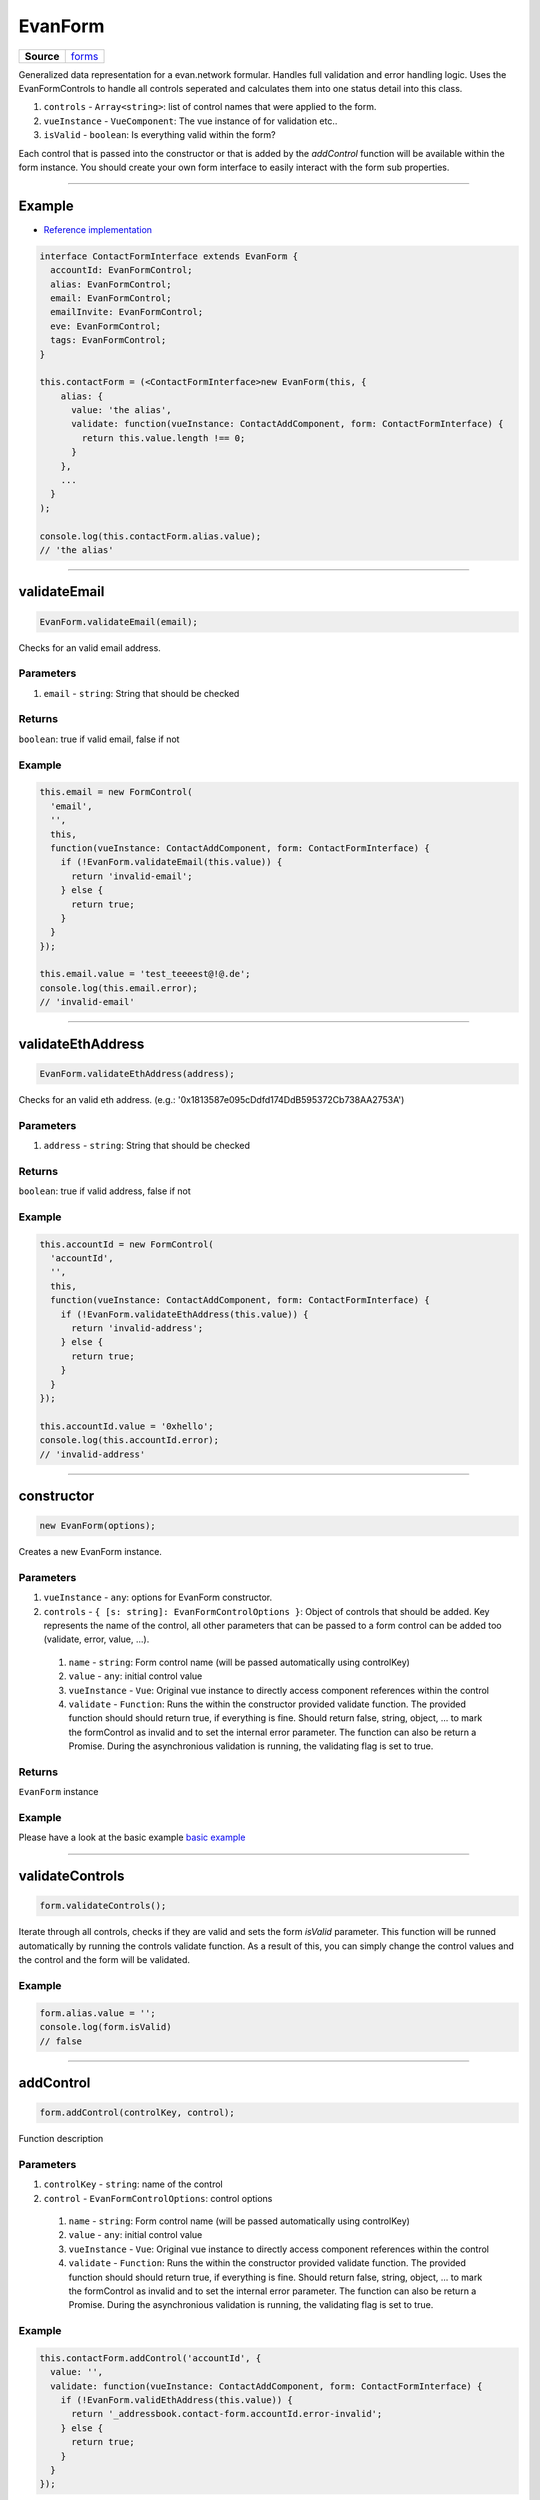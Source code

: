 ========
EvanForm
========

.. list-table:: 
   :widths: auto
   :stub-columns: 1

   * - Source
     - `forms <https://github.com/evannetwork/ui-vue/tree/master/dapps/evancore.vue.libs/src/forms.ts>`__

Generalized data representation for a evan.network formular. Handles full validation and error handling logic. Uses the EvanFormControls to handle all controls seperated and calculates them into one status detail into this class.

#. ``controls`` - ``Array<string>``: list of control names that were applied to the form.
#. ``vueInstance`` - ``VueComponent``: The vue instance of for validation etc..
#. ``isValid`` - ``boolean``: Is everything valid within the form?

Each control that is passed into the constructor or that is added by the `addControl` function will be available within the form instance. You should create your own form interface to easily interact with the form sub properties.

--------------------------------------------------------------------------------

.. _form_example:

Example
================================================================================
- `Reference implementation <https://github.com/evannetwork/ui-core-dapps/tree/develop/dapps/addressbook.vue/src/components/add>`__

.. code-block:: typescript

  interface ContactFormInterface extends EvanForm {
    accountId: EvanFormControl;
    alias: EvanFormControl;
    email: EvanFormControl;
    emailInvite: EvanFormControl;
    eve: EvanFormControl;
    tags: EvanFormControl;
  }

  this.contactForm = (<ContactFormInterface>new EvanForm(this, {
      alias: {
        value: 'the alias',
        validate: function(vueInstance: ContactAddComponent, form: ContactFormInterface) {
          return this.value.length !== 0;
        }
      },
      ...
    }
  );

  console.log(this.contactForm.alias.value);
  // 'the alias'


--------------------------------------------------------------------------------

.. _form_validateEmail:

validateEmail
================================================================================

.. code-block:: typescript

  EvanForm.validateEmail(email);

Checks for an valid email address.

----------
Parameters
----------

#. ``email`` - ``string``: String that should be checked

-------
Returns
-------

``boolean``: true if valid email, false if not

-------
Example
-------

.. code-block:: typescript

  this.email = new FormControl(
    'email',
    '',
    this,
    function(vueInstance: ContactAddComponent, form: ContactFormInterface) {
      if (!EvanForm.validateEmail(this.value)) {
        return 'invalid-email';
      } else {
        return true;
      }
    }
  });

  this.email.value = 'test_teeeest@!@.de';
  console.log(this.email.error);
  // 'invalid-email'

--------------------------------------------------------------------------------

.. _form_validateEthAddress:

validateEthAddress
================================================================================

.. code-block:: typescript

  EvanForm.validateEthAddress(address);

Checks for an valid eth address. (e.g.: '0x1813587e095cDdfd174DdB595372Cb738AA2753A')

----------
Parameters
----------

#. ``address`` - ``string``: String that should be checked

-------
Returns
-------

``boolean``: true if valid address, false if not

-------
Example
-------

.. code-block:: typescript

  this.accountId = new FormControl(
    'accountId',
    '',
    this,
    function(vueInstance: ContactAddComponent, form: ContactFormInterface) {
      if (!EvanForm.validateEthAddress(this.value)) {
        return 'invalid-address';
      } else {
        return true;
      }
    }
  });

  this.accountId.value = '0xhello';
  console.log(this.accountId.error);
  // 'invalid-address'

--------------------------------------------------------------------------------

.. _evanForm_constructor:

constructor
================================================================================

.. code-block:: typescript

  new EvanForm(options);

Creates a new EvanForm instance.

----------
Parameters
----------

#. ``vueInstance`` - ``any``: options for EvanForm constructor.
#. ``controls`` - ``{ [s: string]: EvanFormControlOptions }``: Object of controls that should be added. Key represents the name of the control, all other parameters that can be passed to a form control can be added too (validate, error, value, ...).
  #. ``name`` - ``string``: Form control name (will be passed automatically using controlKey)
  #. ``value`` - ``any``: initial control value
  #. ``vueInstance`` - ``Vue``: Original vue instance to directly access component references within the control
  #. ``validate`` - ``Function``: Runs the within the constructor provided validate function. The provided function should should return true, if everything is fine. Should return false, string, object, ... to mark the formControl as invalid and to set the internal error parameter. The function can also be return a Promise. During the asynchronious validation is running, the validating flag is set to true.

-------
Returns
-------

``EvanForm`` instance

-------
Example
-------
Please have a look at the basic example `basic example <./evanForm.html#example>`__




--------------------------------------------------------------------------------

.. _form_validateControls:

validateControls
================================================================================

.. code-block:: typescript

  form.validateControls();

Iterate through all controls, checks if they are valid and sets the form `isValid` parameter. This function will be runned automatically by running the controls validate function. As a result of this, you can simply change the control values and the control and the form will be validated.

-------
Example
-------

.. code-block:: typescript

  form.alias.value = '';
  console.log(form.isValid)
  // false




--------------------------------------------------------------------------------

.. _form_addControl:

addControl
================================================================================

.. code-block:: typescript

  form.addControl(controlKey, control);

Function description

----------
Parameters
----------

#. ``controlKey`` - ``string``: name of the control
#. ``control`` - ``EvanFormControlOptions``: control options
  #. ``name`` - ``string``: Form control name (will be passed automatically using controlKey)
  #. ``value`` - ``any``: initial control value
  #. ``vueInstance`` - ``Vue``: Original vue instance to directly access component references within the control
  #. ``validate`` - ``Function``: Runs the within the constructor provided validate function. The provided function should should return true, if everything is fine. Should return false, string, object, ... to mark the formControl as invalid and to set the internal error parameter. The function can also be return a Promise. During the asynchronious validation is running, the validating flag is set to true.

-------
Example
-------

.. code-block:: typescript

  this.contactForm.addControl('accountId', {
    value: '',
    validate: function(vueInstance: ContactAddComponent, form: ContactFormInterface) {
      if (!EvanForm.validEthAddress(this.value)) {
        return '_addressbook.contact-form.accountId.error-invalid';
      } else {
        return true;
      }
    }
  });




--------------------------------------------------------------------------------

.. _form_removeControl:

removeControl
================================================================================

.. code-block:: typescript

  form.removeControl(controlKey);

Removes a control from the controlKeys list and from the control instance. Also runs validateControls to ensure latest validation status.

----------
Parameters
----------

#. ``controlKey`` - ``string``: controlKey of the control (e.g.: alias)

-------
Example
-------

.. code-block:: typescript

  this.contactForm.addControl('accountId')

  console.log(this.contactForm.accountId.value)
  // throws error, accountId is not available

